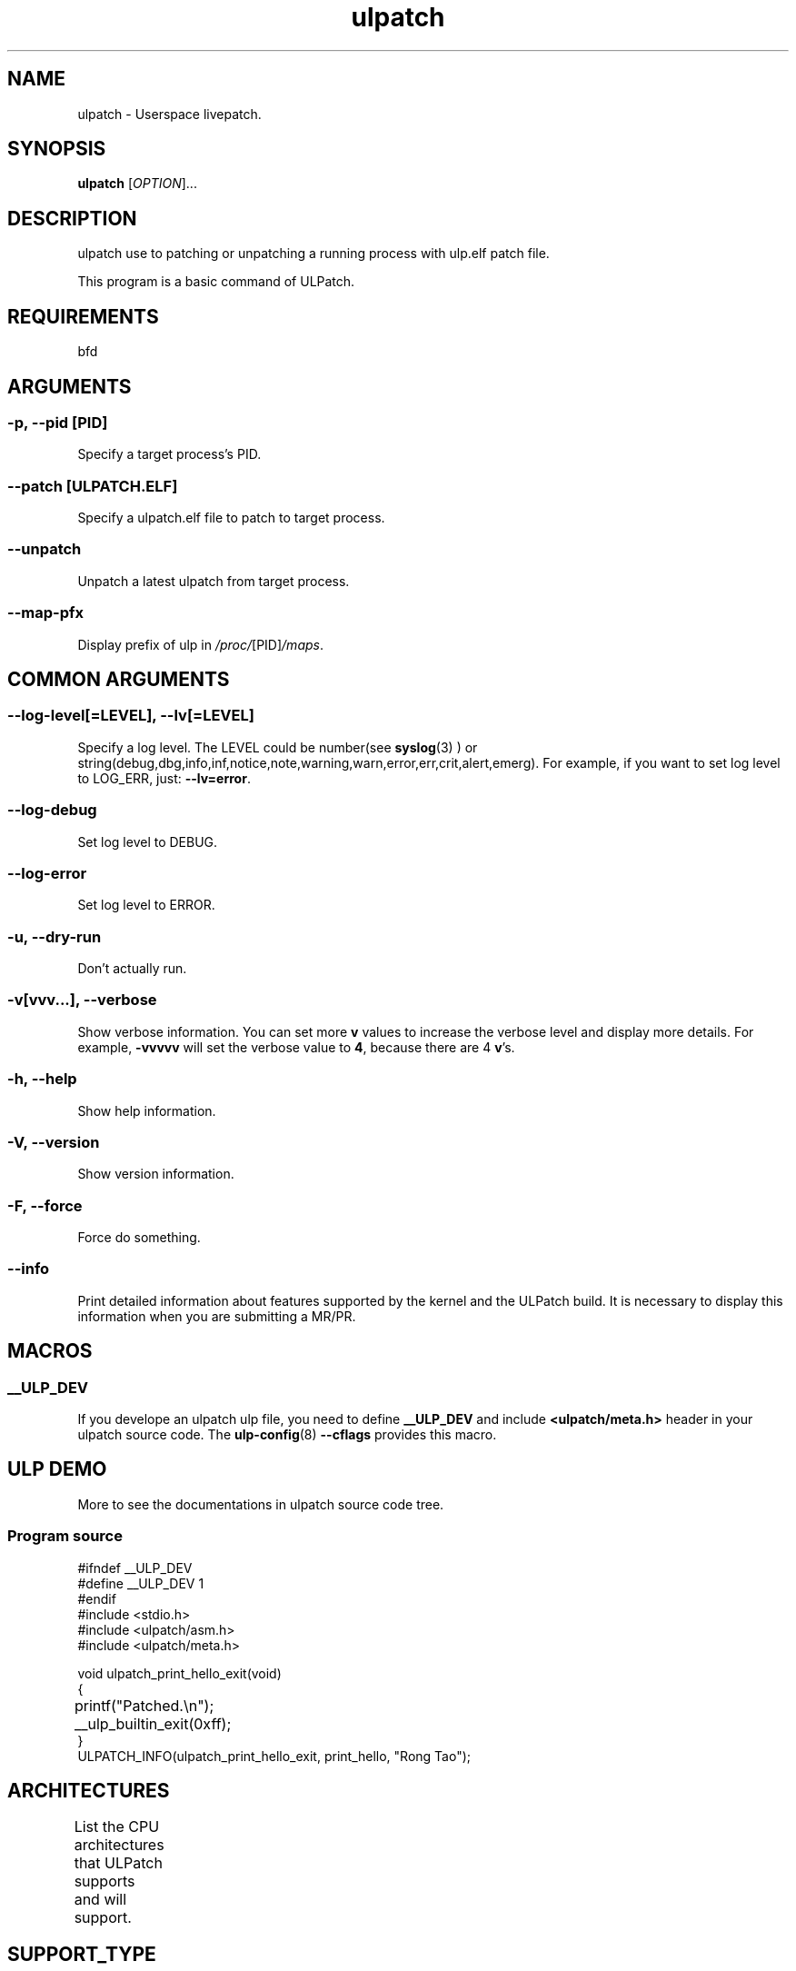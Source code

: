 .TH ulpatch 8  "2022-10-01" "USER COMMANDS"
.SH NAME
ulpatch \- Userspace livepatch.

.SH SYNOPSIS
.B ulpatch
[\fI\,OPTION\/\fR]...

.SH DESCRIPTION
.\" Add any additional description here
.PP
ulpatch use to patching or unpatching a running process with ulp.elf patch file.

This program is a basic command of ULPatch.

.SH REQUIREMENTS
bfd

.SH ARGUMENTS
.SS
\fB\-p\fR, \fB\-\-pid\fR [PID]
Specify a target process's PID.

.SS
\fB\-\-patch\fR [ULPATCH.ELF]
Specify a ulpatch.elf file to patch to target process.

.SS
\fB\-\-unpatch\fR
Unpatch a latest ulpatch from target process.

.SS
\fB\-\-map-pfx\fR
Display prefix of ulp in
.IR /proc/ [PID] /maps .

.SH COMMON ARGUMENTS
.SS
\fB\-\-log-level\fR[=\fI\,LEVEL\/\fR], \fB\-\-lv\fR[=\fI\,LEVEL\/\fR]
Specify a log level. The LEVEL could be number(see
.BR syslog (3)
) or string(debug,dbg,info,inf,notice,note,warning,warn,error,err,crit,alert,emerg).
For example, if you want to set log level to LOG_ERR, just:
.BR --lv=error .

.SS
\fB\-\-log-debug\fR
Set log level to DEBUG.

.SS
\fB\-\-log-error\fR
Set log level to ERROR.

.SS
\fB\-u\fR, \fB\-\-dry-run\fR
Don't actually run.

.SS
\fB\-v\fR[vvv...], \fB\-\-verbose\fR
Show verbose information.
You can set more \fBv\fR values to increase the verbose level and display more details.
For example, \fB-vvvvv\fR will set the verbose value to \fB4\fR, because there are 4 \fBv\fR's.

.SS
\fB\-h\fR, \fB\-\-help\fR
Show help information.

.SS
\fB\-V\fR, \fB\-\-version\fR
Show version information.

.SS
\fB\-F\fR, \fB\-\-force\fR
Force do something.

.SS
\fB\-\-info\fR
Print detailed information about features supported by the kernel and the ULPatch build. It is necessary to display this information when you are submitting a MR/PR.

.SH MACROS
.SS
.B __ULP_DEV
If you develope an ulpatch ulp file, you need to define
.B __ULP_DEV
and include
.B <ulpatch/meta.h>
header in your ulpatch source code. The
.BR ulp-config (8)
.B --cflags
provides this macro.

.SH ULP DEMO
More to see the documentations in ulpatch source code tree.
.SS Program source
\&
.\" SRC BEGIN (tee.c)
.EX
#ifndef __ULP_DEV
#define __ULP_DEV 1
#endif
#include <stdio.h>
#include <ulpatch/asm.h>
#include <ulpatch/meta.h>

void ulpatch_print_hello_exit(void)
{
	printf("Patched.\\n");
	__ulp_builtin_exit(0xff);
}
ULPATCH_INFO(ulpatch_print_hello_exit, print_hello, "Rong Tao");
.EE
.\" SRC END

.SH ARCHITECTURES
List the CPU architectures that ULPatch supports and will support.
.TS
allbox;
lbx lb lb
l l l.
Architecture	Supported	Value
T{
.na
.nh
.BR x86_64
T}	YES	TODO
T{
.na
.nh
.BR aarch64
T}	YES	TODO
T{
.na
.nh
.BR loongarch64
T}	NO	-
T{
.na
.nh
.BR riscv64
T}	NO	-
.TE

.SH SUPPORT_TYPE

.TS
allbox;
lbx lb lb
l l l.
Execution	Patch-Type	Supported
T{
.na
.nh
.BR ET_EXEC
T}	Add-Variable	yes
T{
.na
.nh
.BR ET_EXEC
T}	Call-Library-Function	yes
T{
.na
.nh
.BR ET_DYN
T}	Add-Variable	not-yet
T{
.na
.nh
.BR ET_DYN
T}	Call-Library-Function	not-yet
.TE

.SH SELFTESTS
Use \fBulpatch_test\fR command to test.

.SH LINKS
.IP " 1." 4
aarch64 relocations
.RS 4
\%https://github.com/ARM-software/abi-aa/releases
\%https://github.com/ARM-software/abi-aa/blob/main/aaelf64/aaelf64.rst
\%https://docslib.org/doc/4448214/elf-for-the-arm-64-bit-architecture-aarch64

.SH OS
Linux

.SH STABILITY
Unstable - in development.

.SH AUTHOR
Written by Rong Tao

.SH SEE ALSO
.BR ulpinfo (8),
.BR ulftrace (8),
.BR ultask (8),
.BR ulp-config (8)

.P
The descriptions of the following files in
.BR proc (5):
.IR /proc/ pid /maps ,
.IR /proc/ pid /map_files ,
and
.IR /proc/ pid /smaps .

